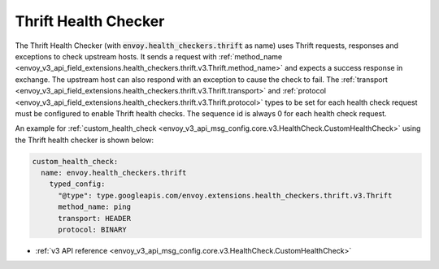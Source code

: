 .. _config_health_checkers_thrift:

Thrift Health Checker
=====================

The Thrift Health Checker (with :code:`envoy.health_checkers.thrift` as name) uses Thrift requests,
responses and exceptions to check upstream hosts. It sends a request with
:ref:`method_name <envoy_v3_api_field_extensions.health_checkers.thrift.v3.Thrift.method_name>`
and expects a success response in exchange. The upstream host can also respond with an exception to cause the check to fail.
The :ref:`transport <envoy_v3_api_field_extensions.health_checkers.thrift.v3.Thrift.transport>` and
:ref:`protocol <envoy_v3_api_field_extensions.health_checkers.thrift.v3.Thrift.protocol>` types to be set for each health
check request must be configured to enable Thrift health checks. The sequence id is always 0 for each health check request.


An example for :ref:`custom_health_check <envoy_v3_api_msg_config.core.v3.HealthCheck.CustomHealthCheck>`
using the Thrift health checker is shown below:


.. code-block:: yaml

  custom_health_check:
    name: envoy.health_checkers.thrift
      typed_config:
        "@type": type.googleapis.com/envoy.extensions.health_checkers.thrift.v3.Thrift
        method_name: ping
        transport: HEADER
        protocol: BINARY

* :ref:`v3 API reference <envoy_v3_api_msg_config.core.v3.HealthCheck.CustomHealthCheck>`
